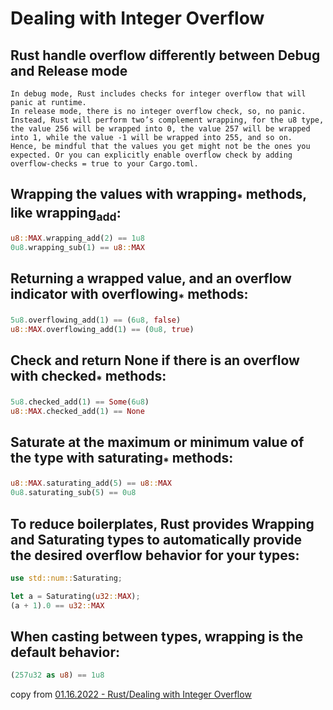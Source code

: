 * Dealing with Integer Overflow
:PROPERTIES:
:CUSTOM_ID: dealing-with-integer-overflow
:END:
** Rust handle overflow differently between Debug and Release mode
:PROPERTIES:
:CUSTOM_ID: rust-handle-overflow-differently-between-debug-and-release-mode
:END:
#+begin_example
In debug mode, Rust includes checks for integer overflow that will panic at runtime.
In release mode, there is no integer overflow check, so, no panic.
Instead, Rust will perform two’s complement wrapping, for the u8 type, the value 256 will be wrapped into 0, the value 257 will be wrapped into 1, while the value -1 will be wrapped into 255, and so on.
Hence, be mindful that the values you get might not be the ones you expected. Or you can explicitly enable overflow check by adding overflow-checks = true to your Cargo.toml.
#+end_example

** Wrapping the values with wrapping_* methods, like wrapping_add:
:PROPERTIES:
:CUSTOM_ID: wrapping-the-values-with-wrapping_-methods-like-wrapping_add
:END:
#+begin_src rust
u8::MAX.wrapping_add(2) == 1u8
0u8.wrapping_sub(1) == u8::MAX
#+end_src

** Returning a wrapped value, and an overflow indicator with overflowing_* methods:
:PROPERTIES:
:CUSTOM_ID: returning-a-wrapped-value-and-an-overflow-indicator-with-overflowing_-methods
:END:
#+begin_src rust
5u8.overflowing_add(1) == (6u8, false)
u8::MAX.overflowing_add(1) == (0u8, true)
#+end_src

** Check and return None if there is an overflow with checked_* methods:
:PROPERTIES:
:CUSTOM_ID: check-and-return-none-if-there-is-an-overflow-with-checked_-methods
:END:
#+begin_src rust
5u8.checked_add(1) == Some(6u8)
u8::MAX.checked_add(1) == None
#+end_src

** Saturate at the maximum or minimum value of the type with saturating_* methods:
:PROPERTIES:
:CUSTOM_ID: saturate-at-the-maximum-or-minimum-value-of-the-type-with-saturating_-methods
:END:
#+begin_src rust
u8::MAX.saturating_add(5) == u8::MAX
0u8.saturating_sub(5) == 0u8
#+end_src

** To reduce boilerplates, Rust provides Wrapping and Saturating types to automatically provide the desired overflow behavior for your types:
:PROPERTIES:
:CUSTOM_ID: to-reduce-boilerplates-rust-provides-wrapping-and-saturating-types-to-automatically-provide-the-desired-overflow-behavior-for-your-types
:END:
#+begin_src rust
use std::num::Saturating;

let a = Saturating(u32::MAX);
(a + 1).0 == u32::MAX
#+end_src

** When casting between types, wrapping is the default behavior:
:PROPERTIES:
:CUSTOM_ID: when-casting-between-types-wrapping-is-the-default-behavior
:END:
#+begin_src rust
(257u32 as u8) == 1u8
#+end_src

copy from
[[https://www.huy.rocks/everyday/01-16-2022-rust-dealing-with-integer-overflow][01.16.2022 -
Rust/Dealing with Integer Overflow]]
